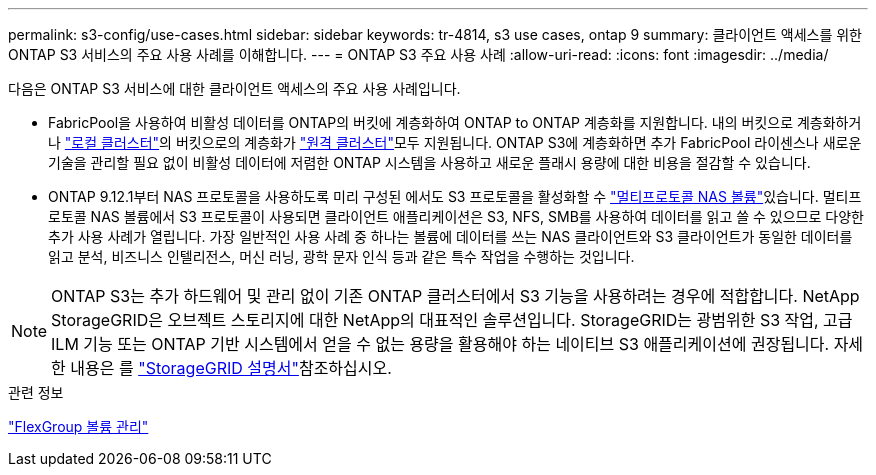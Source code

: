 ---
permalink: s3-config/use-cases.html 
sidebar: sidebar 
keywords: tr-4814, s3 use cases, ontap 9 
summary: 클라이언트 액세스를 위한 ONTAP S3 서비스의 주요 사용 사례를 이해합니다. 
---
= ONTAP S3 주요 사용 사례
:allow-uri-read: 
:icons: font
:imagesdir: ../media/


[role="lead"]
다음은 ONTAP S3 서비스에 대한 클라이언트 액세스의 주요 사용 사례입니다.

* FabricPool을 사용하여 비활성 데이터를 ONTAP의 버킷에 계층화하여 ONTAP to ONTAP 계층화를 지원합니다. 내의 버킷으로 계층화하거나 link:enable-ontap-s3-access-local-fabricpool-task.html["로컬 클러스터"]의 버킷으로의 계층화가 link:enable-ontap-s3-access-remote-fabricpool-task.html["원격 클러스터"]모두 지원됩니다. ONTAP S3에 계층화하면 추가 FabricPool 라이센스나 새로운 기술을 관리할 필요 없이 비활성 데이터에 저렴한 ONTAP 시스템을 사용하고 새로운 플래시 용량에 대한 비용을 절감할 수 있습니다.
* ONTAP 9.12.1부터 NAS 프로토콜을 사용하도록 미리 구성된 에서도 S3 프로토콜을 활성화할 수 link:../s3-multiprotocol/index.html["멀티프로토콜 NAS 볼륨"]있습니다. 멀티프로토콜 NAS 볼륨에서 S3 프로토콜이 사용되면 클라이언트 애플리케이션은 S3, NFS, SMB를 사용하여 데이터를 읽고 쓸 수 있으므로 다양한 추가 사용 사례가 열립니다. 가장 일반적인 사용 사례 중 하나는 볼륨에 데이터를 쓰는 NAS 클라이언트와 S3 클라이언트가 동일한 데이터를 읽고 분석, 비즈니스 인텔리전스, 머신 러닝, 광학 문자 인식 등과 같은 특수 작업을 수행하는 것입니다.



NOTE: ONTAP S3는 추가 하드웨어 및 관리 없이 기존 ONTAP 클러스터에서 S3 기능을 사용하려는 경우에 적합합니다. NetApp StorageGRID은 오브젝트 스토리지에 대한 NetApp의 대표적인 솔루션입니다. StorageGRID는 광범위한 S3 작업, 고급 ILM 기능 또는 ONTAP 기반 시스템에서 얻을 수 없는 용량을 활용해야 하는 네이티브 S3 애플리케이션에 권장됩니다. 자세한 내용은 를 link:https://docs.netapp.com/us-en/storagegrid-118/index.html["StorageGRID 설명서"^]참조하십시오.

.관련 정보
link:../flexgroup/index.html["FlexGroup 볼륨 관리"]
